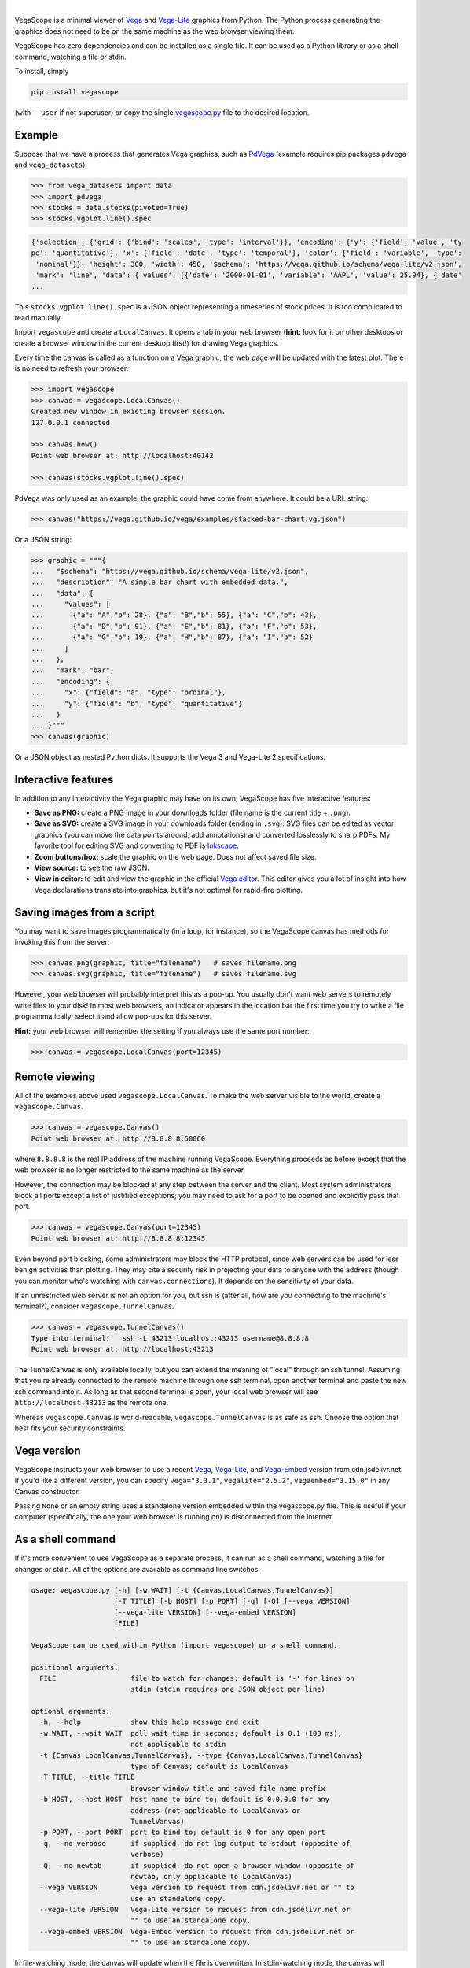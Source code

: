 .. image:: logo-300px.png
   :alt: VegaScope
   :target: https://github.com/diana-hep/vegascope

|

VegaScope is a minimal viewer of `Vega <https://vega.github.io/vega/>`__ and `Vega-Lite <https://vega.github.io/vega-lite/>`__ graphics from Python. The Python process generating the graphics does not need to be on the same machine as the web browser viewing them.

VegaScope has zero dependencies and can be installed as a single file. It can be used as a Python library or as a shell command, watching a file or stdin.

To install, simply

.. code-block:: bash

    pip install vegascope

(with ``--user`` if not superuser) or copy the single `vegascope.py <https://raw.githubusercontent.com/diana-hep/vegascope/master/vegascope.py>`__ file to the desired location.

Example
-------

Suppose that we have a process that generates Vega graphics, such as `PdVega <https://jakevdp.github.io/pdvega/>`__ (example requires pip packages ``pdvega`` and ``vega_datasets``):


.. code-block:: python

    >>> from vega_datasets import data
    >>> import pdvega
    >>> stocks = data.stocks(pivoted=True)
    >>> stocks.vgplot.line().spec

.. code-block::

    {'selection': {'grid': {'bind': 'scales', 'type': 'interval'}}, 'encoding': {'y': {'field': 'value', 'ty
    pe': 'quantitative'}, 'x': {'field': 'date', 'type': 'temporal'}, 'color': {'field': 'variable', 'type':
     'nominal'}}, 'height': 300, 'width': 450, '$schema': 'https://vega.github.io/schema/vega-lite/v2.json',
     'mark': 'line', 'data': {'values': [{'date': '2000-01-01', 'variable': 'AAPL', 'value': 25.94}, {'date'
    ...

This ``stocks.vgplot.line().spec`` is a JSON object representing a timeseries of stock prices. It is too complicated to read manually.

Import ``vegascope`` and create a ``LocalCanvas``. It opens a tab in your web browser (**hint:** look for it on other desktops or create a browser window in the current desktop first!) for drawing Vega graphics.

Every time the canvas is called as a function on a Vega graphic, the web page will be updated with the latest plot. There is no need to refresh your browser.

.. code-block:: python

    >>> import vegascope
    >>> canvas = vegascope.LocalCanvas()
    Created new window in existing browser session.
    127.0.0.1 connected

    >>> canvas.how()
    Point web browser at: http://localhost:40142

    >>> canvas(stocks.vgplot.line().spec)

.. image:: example.png

PdVega was only used as an example; the graphic could have come from anywhere. It could be a URL string:


.. code-block:: python

    >>> canvas("https://vega.github.io/vega/examples/stacked-bar-chart.vg.json")

Or a JSON string:

.. code-block:: python

    >>> graphic = """{
    ...   "$schema": "https://vega.github.io/schema/vega-lite/v2.json",
    ...   "description": "A simple bar chart with embedded data.",
    ...   "data": {
    ...     "values": [
    ...       {"a": "A","b": 28}, {"a": "B","b": 55}, {"a": "C","b": 43},
    ...       {"a": "D","b": 91}, {"a": "E","b": 81}, {"a": "F","b": 53},
    ...       {"a": "G","b": 19}, {"a": "H","b": 87}, {"a": "I","b": 52}
    ...     ]
    ...   },
    ...   "mark": "bar",
    ...   "encoding": {
    ...     "x": {"field": "a", "type": "ordinal"},
    ...     "y": {"field": "b", "type": "quantitative"}
    ...   }
    ... }"""
    >>> canvas(graphic)

Or a JSON object as nested Python dicts. It supports the Vega 3 and Vega-Lite 2 specifications.

Interactive features
--------------------

In addition to any interactivity the Vega graphic may have on its own, VegaScope has five interactive features:

- **Save as PNG:** create a PNG image in your downloads folder (file name is the current title + ``.png``).
- **Save as SVG:** create a SVG image in your downloads folder (ending in ``.svg``). SVG files can be edited as vector graphics (you can move the data points around, add annotations) and converted losslessly to sharp PDFs. My favorite tool for editing SVG and converting to PDF is `Inkscape <https://inkscape.org/>`__.
- **Zoom buttons/box:** scale the graphic on the web page. Does not affect saved file size.
- **View source:** to see the raw JSON.
- **View in editor:** to edit and view the graphic in the official `Vega editor <https://vega.github.io/editor>`__. This editor gives you a lot of insight into how Vega declarations translate into graphics, but it's not optimal for rapid-fire plotting.

Saving images from a script
---------------------------

You may want to save images programmatically (in a loop, for instance), so the VegaScope canvas has methods for invoking this from the server:

.. code-block:: python

    >>> canvas.png(graphic, title="filename")   # saves filename.png
    >>> canvas.svg(graphic, title="filename")   # saves filename.svg

However, your web browser will probably interpret this as a pop-up. You usually don't want web servers to remotely write files to your disk! In most web browsers, an indicator appears in the location bar the first time you try to write a file programmatically; select it and allow pop-ups for this server.

**Hint:** your web browser will remember the setting if you always use the same port number:

.. code-block:: python

    >>> canvas = vegascope.LocalCanvas(port=12345)

Remote viewing
--------------

All of the examples above used ``vegascope.LocalCanvas``. To make the web server visible to the world, create a ``vegascope.Canvas``.

.. code-block:: python

    >>> canvas = vegascope.Canvas()
    Point web browser at: http://8.8.8.8:50060

where ``8.8.8.8`` is the real IP address of the machine running VegaScope. Everything proceeds as before except that the web browser is no longer restricted to the same machine as the server.

However, the connection may be blocked at any step between the server and the client. Most system administrators block all ports except a list of justified exceptions; you may need to ask for a port to be opened and explicitly pass that port.

.. code-block:: python

    >>> canvas = vegascope.Canvas(port=12345)
    Point web browser at: http://8.8.8.8:12345

Even beyond port blocking, some administrators may block the HTTP protocol, since web servers can be used for less benign activities than plotting. They may cite a security risk in projecting your data to anyone with the address (though you can monitor who's watching with ``canvas.connections``). It depends on the sensitivity of your data.

If an unrestricted web server is not an option for you, but ssh is (after all, how are you connecting to the machine's terminal?), consider ``vegascope.TunnelCanvas``.

.. code-block:: python

    >>> canvas = vegascope.TunnelCanvas()
    Type into terminal:   ssh -L 43213:localhost:43213 username@8.8.8.8
    Point web browser at: http://localhost:43213

The TunnelCanvas is only available locally, but you can extend the meaning of "local" through an ssh tunnel. Assuming that you're already connected to the remote machine through one ssh terminal, open another terminal and paste the new ssh command into it. As long as that second terminal is open, your local web browser will see ``http://localhost:43213`` as the remote one.

Whereas ``vegascope.Canvas`` is world-readable, ``vegascope.TunnelCanvas`` is as safe as ssh. Choose the option that best fits your security constraints.

Vega version
------------

VegaScope instructs your web browser to use a recent `Vega <https://github.com/vega/vega/releases>`__, `Vega-Lite <https://github.com/vega/vega-lite/releases>`__, and `Vega-Embed <https://github.com/vega/vega-embed/releases>`__ version from cdn.jsdelivr.net. If you'd like a different version, you can specify ``vega="3.3.1"``, ``vegalite="2.5.2"``, ``vegaembed="3.15.0"`` in any Canvas constructor.

Passing ``None`` or an empty string uses a standalone version embedded within the vegascope.py file. This is useful if your computer (specifically, the one your web browser is running on) is disconnected from the internet.

As a shell command
------------------

If it's more convenient to use VegaScope as a separate process, it can run as a shell command, watching a file for changes or stdin. All of the options are available as command line switches:

.. code-block::

    usage: vegascope.py [-h] [-w WAIT] [-t {Canvas,LocalCanvas,TunnelCanvas}]
                        [-T TITLE] [-b HOST] [-p PORT] [-q] [-Q] [--vega VERSION]
                        [--vega-lite VERSION] [--vega-embed VERSION]
                        [FILE]

    VegaScope can be used within Python (import vegascope) or a shell command.

    positional arguments:
      FILE                  file to watch for changes; default is '-' for lines on
                            stdin (stdin requires one JSON object per line)

    optional arguments:
      -h, --help            show this help message and exit
      -w WAIT, --wait WAIT  poll wait time in seconds; default is 0.1 (100 ms);
                            not applicable to stdin
      -t {Canvas,LocalCanvas,TunnelCanvas}, --type {Canvas,LocalCanvas,TunnelCanvas}
                            type of Canvas; default is LocalCanvas
      -T TITLE, --title TITLE
                            browser window title and saved file name prefix
      -b HOST, --host HOST  host name to bind to; default is 0.0.0.0 for any
                            address (not applicable to LocalCanvas or
                            TunnelVanvas)
      -p PORT, --port PORT  port to bind to; default is 0 for any open port
      -q, --no-verbose      if supplied, do not log output to stdout (opposite of
                            verbose)
      -Q, --no-newtab       if supplied, do not open a browser window (opposite of
                            newtab, only applicable to LocalCanvas)
      --vega VERSION        Vega version to request from cdn.jsdelivr.net or "" to
                            use an standalone copy.
      --vega-lite VERSION   Vega-Lite version to request from cdn.jsdelivr.net or
                            "" to use an standalone copy.
      --vega-embed VERSION  Vega-Embed version to request from cdn.jsdelivr.net or
                            "" to use an standalone copy.

In file-watching mode, the canvas will update when the file is overwritten. In stdin-watching mode, the canvas will update when a one-line JSON document is passed to stdin.
